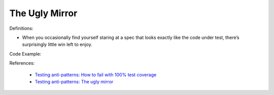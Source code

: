 The Ugly Mirror
^^^^^
Definitions:

* When you occasionally find yourself staring at a spec that looks exactly like the code under test, there’s surprisingly little win left to enjoy.


Code Example:

References:

 * `Testing anti-patterns: How to fail with 100% test coverage <https://jasonrudolph.com/blog/testing-anti-patterns-how-to-fail-with-100-test-coverage/>`_
 * `Testing anti-patterns: The ugly mirror <https://jasonrudolph.com/blog/2008/07/30/testing-anti-patterns-the-ugly-mirror/>`_

